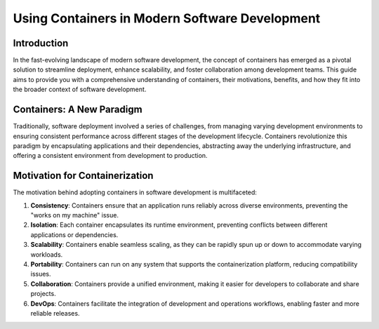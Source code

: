 Using Containers in Modern Software Development
===============================================

Introduction
------------

In the fast-evolving landscape of modern software development, the concept of containers has emerged as a pivotal solution to streamline deployment, enhance scalability, and foster collaboration among development teams. This guide aims to provide you with a comprehensive understanding of containers, their motivations, benefits, and how they fit into the broader context of software development.

Containers: A New Paradigm
--------------------------

Traditionally, software deployment involved a series of challenges, from managing varying development environments to ensuring consistent performance across different stages of the development lifecycle. Containers revolutionize this paradigm by encapsulating applications and their dependencies, abstracting away the underlying infrastructure, and offering a consistent environment from development to production.

Motivation for Containerization
-------------------------------

The motivation behind adopting containers in software development is multifaceted:

1. **Consistency**: Containers ensure that an application runs reliably across diverse environments, preventing the "works on my machine" issue.

2. **Isolation**: Each container encapsulates its runtime environment, preventing conflicts between different applications or dependencies.

3. **Scalability**: Containers enable seamless scaling, as they can be rapidly spun up or down to accommodate varying workloads.

4. **Portability**: Containers can run on any system that supports the containerization platform, reducing compatibility issues.

5. **Collaboration**: Containers provide a unified environment, making it easier for developers to collaborate and share projects.

6. **DevOps**: Containers facilitate the integration of development and operations workflows, enabling faster and more reliable releases.